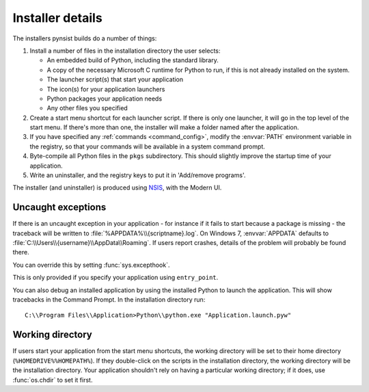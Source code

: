 Installer details
=================

The installers pynsist builds do a number of things:

1. Install a number of files in the installation directory the user selects:

   - An embedded build of Python, including the standard library.
   - A copy of the necessary Microsoft C runtime for Python to run, if this
     is not already installed on the system.
   - The launcher script(s) that start your application
   - The icon(s) for your application launchers
   - Python packages your application needs
   - Any other files you specified

2. Create a start menu shortcut for each launcher script. If there is only one
   launcher, it will go in the top level of the start menu. If there's more than
   one, the installer will make a folder named after the application.
3. If you have specified any :ref:`commands <command_config>`, modify the
   :envvar:`PATH` environment variable in the registry, so that your commands
   will be available in a system command prompt.
4. Byte-compile all Python files in the ``pkgs`` subdirectory. This should
   slightly improve the startup time of your application.
5. Write an uninstaller, and the registry keys to put it in 'Add/remove programs'.

The installer (and uninstaller) is produced using `NSIS
<http://nsis.sourceforge.net/Main_Page>`_, with the Modern UI.

Uncaught exceptions
-------------------

If there is an uncaught exception in your application - for instance if it fails
to start because a package is missing - the traceback will be written to
:file:`%APPDATA%\\{scriptname}.log`. On Windows 7, :envvar:`APPDATA` defaults to
:file:`C:\\Users\\{username}\\AppData\\Roaming`. If users report crashes, details
of the problem will probably be found there.

You can override this by setting :func:`sys.excepthook`.

This is only provided if you specify your application using ``entry_point``.

You can also debug an installed application by using the installed Python to
launch the application. This will show tracebacks in the Command Prompt.
In the installation directory run::

       C:\\Program Files\\Application>Python\\python.exe "Application.launch.pyw"

Working directory
-----------------

If users start your application from the start menu shortcuts, the working
directory will be set to their home directory (``%HOMEDRIVE%%HOMEPATH%``). If
they double-click on the scripts in the installation directory, the working
directory will be the installation directory. Your application shouldn't
rely on having a particular working directory; if it does, use :func:`os.chdir`
to set it first.

